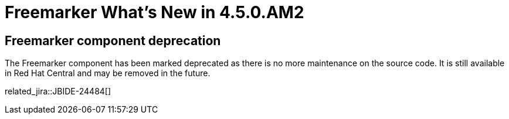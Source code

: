 = Freemarker What's New in 4.5.0.AM2
:page-layout: whatsnew
:page-component_id: freemarker
:page-component_version: 4.5.0.AM2
:page-product_id: jbt_core
:page-product_version: 4.5.0.AM2

== Freemarker component deprecation

The Freemarker component has been marked deprecated as there is no more maintenance on the source code. It is still available in Red Hat Central
and may be removed in the future.

related_jira::JBIDE-24484[]
